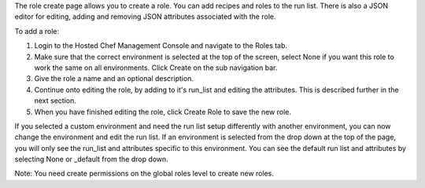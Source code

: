 .. This is an included how-to. 


The role create page allows you to create a role. You can add recipes and roles to the run list. There is also a JSON editor for editing, adding and removing JSON attributes associated with the role.

To add a role:

#. Login to the Hosted Chef Management Console and navigate to the Roles tab.

#. Make sure that the correct environment is selected at the top of the screen, select None if you want this role to work the same on all environments. Click Create on the sub navigation bar.

#. Give the role a name and an optional description.

#. Continue onto editing the role, by adding to it's run_list and editing the attributes. This is described further in the next section.

#. When you have finished editing the role, click Create Role to save the new role.

If you selected a custom environment and need the run list setup differently with another environment, you can now change the environment and edit the run list. If an environment is selected from the drop down at the top of the page, you will only see the run_list and attributes specific to this environment. You can see the default run list and attributes by selecting None or _default from the drop down.

Note: You need create permissions on the global roles level to create new roles.